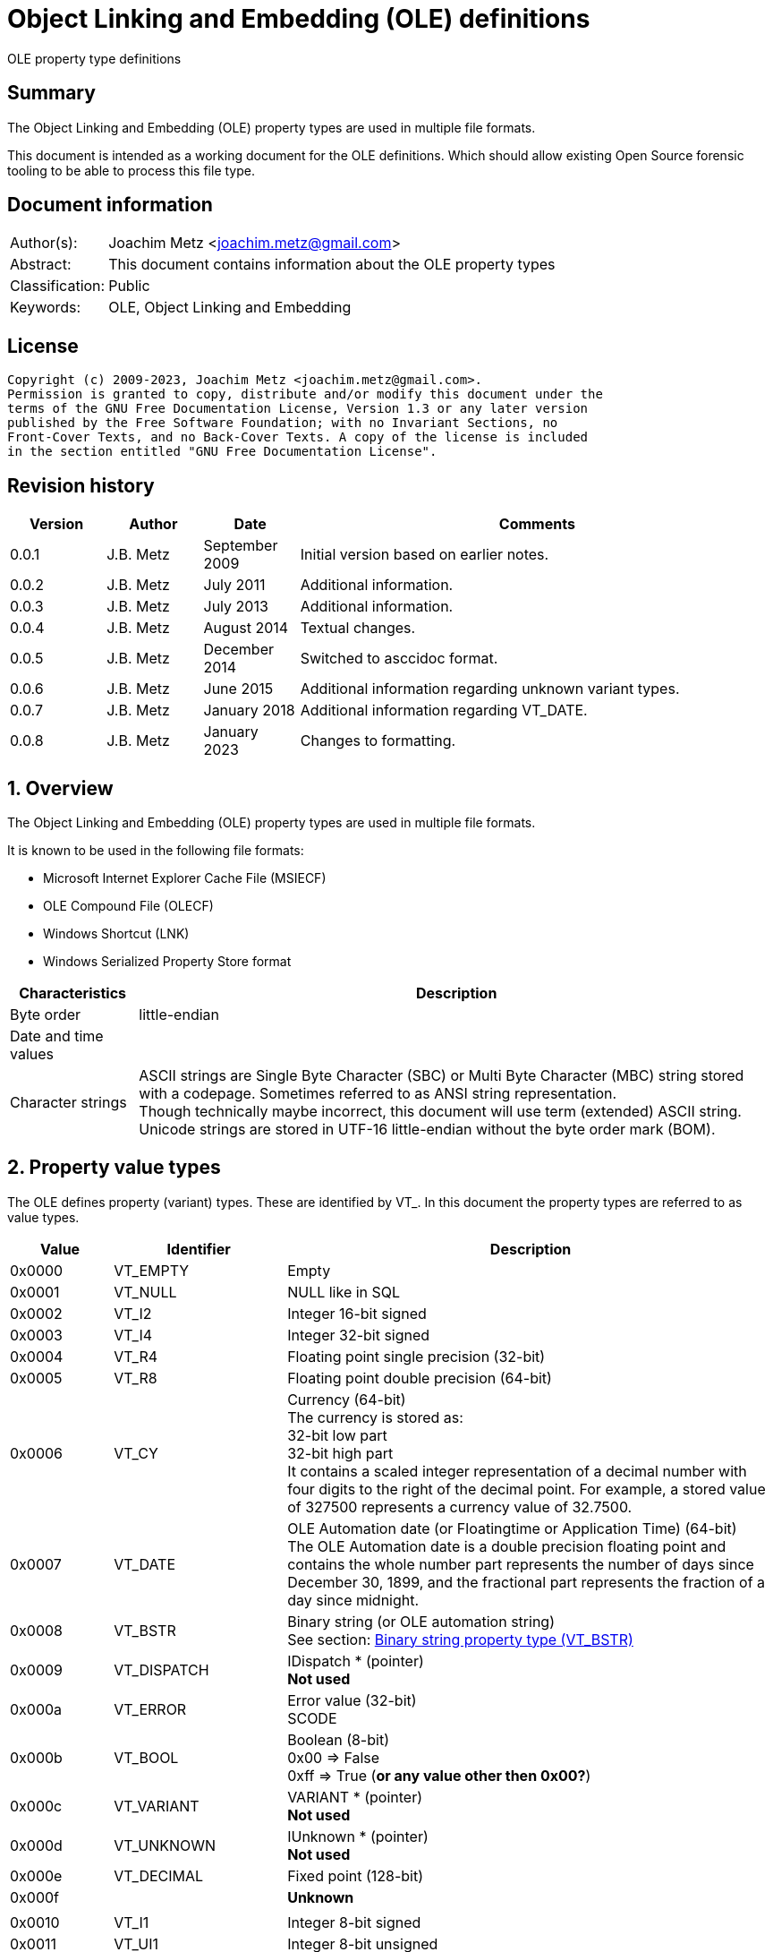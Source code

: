 = Object Linking and Embedding (OLE) definitions
OLE property type definitions

:toc:
:toclevels: 4

:numbered!:
[abstract]
== Summary

The Object Linking and Embedding (OLE) property types are used in multiple file
formats.

This document is intended as a working document for the OLE definitions. Which
should allow existing Open Source forensic tooling to be able to process this
file type.

[preface]
== Document information

[cols="1,5"]
|===
| Author(s): | Joachim Metz <joachim.metz@gmail.com>
| Abstract: | This document contains information about the OLE property types
| Classification: | Public
| Keywords: | OLE, Object Linking and Embedding
|===

[preface]
== License

....
Copyright (c) 2009-2023, Joachim Metz <joachim.metz@gmail.com>.
Permission is granted to copy, distribute and/or modify this document under the
terms of the GNU Free Documentation License, Version 1.3 or any later version
published by the Free Software Foundation; with no Invariant Sections, no
Front-Cover Texts, and no Back-Cover Texts. A copy of the license is included
in the section entitled "GNU Free Documentation License".
....

[preface]
== Revision history

[cols="1,1,1,5",options="header"]
|===
| Version | Author | Date | Comments
| 0.0.1 | J.B. Metz | September 2009 | Initial version based on earlier notes.
| 0.0.2 | J.B. Metz | July 2011 | Additional information.
| 0.0.3 | J.B. Metz | July 2013 | Additional information.
| 0.0.4 | J.B. Metz | August 2014 | Textual changes.
| 0.0.5 | J.B. Metz | December 2014 | Switched to asccidoc format.
| 0.0.6 | J.B. Metz | June 2015 | Additional information regarding unknown variant types.
| 0.0.7 | J.B. Metz | January 2018 | Additional information regarding VT_DATE.
| 0.0.8 | J.B. Metz | January 2023 | Changes to formatting.
|===

:numbered:
== Overview

The Object Linking and Embedding (OLE) property types are used in multiple file
formats.

It is known to be used in the following file formats:

* Microsoft Internet Explorer Cache File (MSIECF)
* OLE Compound File (OLECF)
* Windows Shortcut (LNK)
* Windows Serialized Property Store format

[cols="1,5",options="header"]
|===
| Characteristics | Description
| Byte order | little-endian
| Date and time values |
| Character strings | ASCII strings are Single Byte Character (SBC) or Multi Byte Character (MBC) string stored with a codepage. Sometimes referred to as ANSI string representation. +
Though technically maybe incorrect, this document will use term (extended) ASCII string. +
Unicode strings are stored in UTF-16 little-endian without the byte order mark (BOM).
|===

== Property value types

The OLE defines property (variant) types. These are identified by VT_. In this
document the property types are referred to as value types.

[cols="1,1,5",options="header"]
|===
| Value | Identifier | Description
| 0x0000 | VT_EMPTY | Empty
| 0x0001 | VT_NULL | NULL like in SQL
| 0x0002 | VT_I2 | Integer 16-bit signed
| 0x0003 | VT_I4 | Integer 32-bit signed
| 0x0004 | VT_R4 | Floating point single precision (32-bit)
| 0x0005 | VT_R8 | Floating point double precision (64-bit)
| 0x0006 | VT_CY | Currency (64-bit) +
The currency is stored as: +
32-bit low part +
32-bit high part +
It contains a scaled integer representation of a decimal number with four digits to the right of the decimal point. For example, a stored value of 327500 represents a currency value of 32.7500.
| 0x0007 | VT_DATE | OLE Automation date (or Floatingtime or Application Time) (64-bit) +
The OLE Automation date is a double precision floating point and contains the whole number part represents the number of days since December 30, 1899, and the fractional part represents the fraction of a day since midnight.
| 0x0008 | VT_BSTR | Binary string (or OLE automation string) +
See section: <<binary_string_property_type,Binary string property type (VT_BSTR)>>
| 0x0009 | VT_DISPATCH | IDispatch * (pointer) +
[yellow-background]*Not used*
| 0x000a | VT_ERROR | Error value (32-bit) +
SCODE
| 0x000b | VT_BOOL | Boolean (8-bit) +
0x00 => False +
0xff => True ([yellow-background]*or any value other then 0x00?*)
| 0x000c | VT_VARIANT | VARIANT * (pointer) +
[yellow-background]*Not used*
| 0x000d | VT_UNKNOWN | IUnknown * (pointer) +
[yellow-background]*Not used*
| 0x000e | VT_DECIMAL | Fixed point (128-bit)
| 0x000f | | [yellow-background]*Unknown*
| | |
| 0x0010 | VT_I1 | Integer 8-bit signed
| 0x0011 | VT_UI1 | Integer 8-bit unsigned
| 0x0012 | VT_UI2 | Integer 16-bit unsigned
| 0x0013 | VT_UI4 | Integer 32-bit unsigned
| 0x0014 | VT_I8 | Integer 64-bit signed
| 0x0015 | VT_UI8 | Integer 64-bit unsigned
| 0x0016 | VT_INT | Integer signed +
The size is dependent on architecture, but should be 32-bit in storage
| 0x0017 | VT_UINT | Integer unsigned +
The size is dependent on architecture, but should be 32-bit in storage
| 0x0018 | VT_VOID | Void like in the C programming language +
[yellow-background]*Not used*
| 0x0019 | VT_HRESULT | Standard return type +
[yellow-background]*Not used*
| 0x001a | VT_PTR | Pointer type +
[yellow-background]*Not used*
| 0x001b | VT_SAFEARRAY | Safe array (uses VT_ARRAY in VARIANT)
[yellow-background]*Not used*
| 0x001c | VT_CARRAY | Array like in the C programming language
[yellow-background]*Not used*
| 0x001d | VT_USERDEFINED | User defined type
[yellow-background]*Not used*
| 0x001e | VT_LPSTR | ASCII string +
(extended) ASCII or Single Byte Character (SBC) string with end-of-string character
| 0x001f | VT_LPWSTR | Unicode string +
The string uses UTF-16 little-endian (LE) without the byte order mark (BOM) terminated by a NUL-character
| | |
| 0x0020 | | [yellow-background]*Unknown, seen to be used*
| 0x0021 | | [yellow-background]*Unknown, seen to be used*
| 0x0022 | | [yellow-background]*Unknown, seen to be used*
| 0x0023 | | [yellow-background]*Unknown, seen to be used*
| 0x0024 | VT_RECORD | [yellow-background]*Unknown, contains a BRECORD*
| 0x0025 | VT_INT_PTR | [yellow-background]*A platform specific 4-byte or 8-byte signed integer*
| 0x0026 | VT_UINT_PTR | [yellow-background]*A platform specific 4-byte or 8-byte unsigned integer*
| | |
| 0x0028 | | [yellow-background]*Unknown, seen to be used*
| | |
| 0x002b | | [yellow-background]*Unknown, seen to be used*
| 0x002c | | [yellow-background]*Unknown, seen to be used*
| | |
| 0x002e | | [yellow-background]*Unknown, seen to be used*
| 0x002f | | [yellow-background]*Unknown, seen to be used*
| 0x0030 | | [yellow-background]*Unknown, seen to be used*
| 0x0031 | | [yellow-background]*Unknown, seen to be used*
| | |
| 0x0033 | | [yellow-background]*Unknown, seen to be used*
| | |
| 0x0035 | | [yellow-background]*Unknown, seen to be used*
| 0x0036 | | [yellow-background]*Unknown, seen to be used*
| | |
| 0x0038 | | [yellow-background]*Unknown, seen to be used*
| | |
| 0x003f | | [yellow-background]*Unknown, seen to be used*
| 0x0040 | VT_FILETIME | Windows FILETIME (or System Time) (64-bit) +
The FILETIME is stored as: +
32-bit low part +
32-bit high part +
It contains the number of 100ns periods since January 1, 1601
| 0x0041 | VT_BLOB | Binary large object +
Size (or length) prefixed binary data
| 0x0042 | VT_STREAM | Name of the stream follows
| 0x0043 | VT_STORAGE | Name of the storage follows
| 0x0044 | VT_STREAMED_OBJECT | Stream contains an object
| 0x0045 | VT_STORED_OBJECT | Storage contains an object
| 0x0046 | VT_BLOB_OBJECT | BLOB contains an object
| 0x0047 | VT_CF | Clipboard format
| 0x0048 | VT_CLSID | GUID (or Class identifier) (128-bit) +
The GUID is stored as: +
Unsigned 32-bit Integer +
Unsigned 16-bit Integer +
Unsigned 16-bit Integer +
8 byte array
| 0x0049 | VT_VERSIONED_STREAM | Stream with an application specific GUID
| 0x004a | | [yellow-background]*Unknown, seen to be used*
| 0x004b | | [yellow-background]*Unknown, seen to be used*
| | |
| 0x006f | | [yellow-background]*Unknown, seen to be used*
| | |
| 0x0074 | | [yellow-background]*Unknown, seen to be used*
| 0x0075 | | [yellow-background]*Unknown, seen to be used*
| | |
| 0x007f | | [yellow-background]*Unknown, seen to be used*
| | |
| 0x0081 | | [yellow-background]*Unknown, seen to be used*
| | |
| 0x0092 | | [yellow-background]*Unknown, seen to be used*
| | |
| 0x009f | | [yellow-background]*Unknown, seen to be used*
| | |
| 0x00e8 | | [yellow-background]*Unknown, seen to be used*
|===

The 4 MSB of the value type are used as flags:

[cols="1,1,5",options="header"]
|===
| Value type flags | Identifier | Description
| 0x1000 | VT_VECTOR | simple counted array
| 0x2000 | VT_ARRAY | SAFEARRAY * (pointer)
| 0x4000 | VT_BYREF | Void * (pointer) +
for local use
| 0x8000 | VT_RESERVED |
|===

Special value types

[cols="1,1,5",options="header"]
|===
| Value type | Identifier | Description
| 0x0fff | VT_ILLEGAL_MASKED |
| 0x0fff | VT_TYPEMASK |
| 0xffff | VT_ILLEGAL |
|===

== Property value data

=== [[binary_string_property_type]]Binary string property type (VT_BSTR)

[cols="1,1,1,5",options="header"]
|===
| Offset | Size | Value | Description
| 0 | 4 | | Binary string size +
Contains the number of bytes
| 4 | ... | | Binary string data
| ... | 1 | 0 | Terminator (or end-of-string character)
|===

=== ASCII string property value (VT_LPSTR)

[cols="1,1,1,5",options="header"]
|===
| Offset | Size | Value | Description
| 0 | 4 | | String number of characters
| 4 | ... | | String +
ASCII with end-of-string character
|===

=== Unicode string property value (VT_LPWSTR)

[cols="1,1,1,5",options="header"]
|===
| Offset | Size | Value | Description
| 0 | 4 | | String number of characters
| 4 | ... | | String +
UTF-16 little-endian with end-of-string character
|===

=== Clipboard format

[yellow-background]*See: http://poi.apache.org/hpsf/thumbnails.html*

[cols="1,1,1,5",options="header"]
|===
| Offset | Size | Value | Description
| 0 | 4 | | The clipboard data size
| 4 | 4 | | Clipboard format tag
| 8 | ... | | The clipboard data
|===

==== Clipboard format tag

[cols="1,1,5",options="header"]
|===
| Value | Identifier | Description
| 0x00000000 | CFTAG_NODATA | No data
| | |
| 0xfffffffd | CFTAG_FMTID | Format identified by a format identifier (FMTID)
| 0xfffffffe | CFTAG_MACINTOSH | Macintosh clipboard format (which Mac versions?)
| 0xffffffff | CFTAG_WINDOWS | Windows clipboard format
|===

=== Multi value

==== VT_LPSTR multi-value

[cols="1,1,1,5",options="header"]
|===
| Offset | Size | Value | Description
| 0 | 4 | | Number of values
| 4 | ... | | Array of value sizes +
Each value size is a 32-bit value
| ... | ... | | Array of value data
|===

==== VT_VARIANT multi-value

[cols="1,1,1,5",options="header"]
|===
| Offset | Size | Value | Description
| 0 | 4 | | Number of values
| 4 | ... | | Array of variant values
|===

Where the fixed sized variant values are stored as:

[cols="1,1,1,5",options="header"]
|===
| Offset | Size | Value | Description
| 0 | 4 | | Property type
| 4 | ... | | Value data +
Size depends on the property type
|===

Or for variable sized variant values like VT_LPSTR:

[cols="1,1,1,5",options="header"]
|===
| Offset | Size | Value | Description
| 0 | 4 | | Property type
| 4 | 4 | | Value data size
| 8 | ... | | Value data
|===

== Notes

=== BRECORD

A BRECORD is the type used for the representation of UDTs on the wire.

....
typedef [unique] struct _wireBRECORD* BRECORD;

typedef struct _wireBRECORD {
  ULONG fFlags;
  ULONG clSize;
  MInterfacePointer* pRecInfo;
  [size_is(clSize)] byte* pRecord;
} wireBRECORDStr;

fFlags: MUST be 0 if pRecord is NULL. Otherwise, the value MUST be 1.

clSize: MUST be 0 if pRecord is NULL. Otherwise, the value MUST equal the size
(in bytes) of the UDTs contained in pRecord, plus 4 bytes to account for the
prefix contained in pRecord.

pRecInfo: MUST specify an MInterfacePointer that MUST contain an OBJREF_CUSTOM
with a CLSID field set to CLSID_RecordInfo (1.9) and a pObjectData field that
MUST contain a RecordInfoData binary large object (BLOB) (2.2.31). The iid
field of the OBJREF portion of the structure MUST be set to IID_IRecordInfo
(1.9). An implementation MAY use this value as the IID of a local-only
interface.

pRecord: MUST be NULL if there are no UDTs. Otherwise, the value MUST contain
the NDR-marshaled representation of the UDTs, prefixed by a 4-byte unsigned
integer that specifies the size, in bytes. This integer MUST equal the value of
clSize.
....

=== VT_LPSTR multi value

OLECF vresion 3.63 normal VT_LPSTR multi value:
....
00995960              1e 10 00 00  4d 00 00 00 06 00 00 00  |    ....M.......|
00995970  41 72 69 61 6c 00 10 00  00 00 54 69 6d 65 73 20  |Arial.....Times |
00995980  4e 65 77 20 52 6f 6d 61  6e 00 0a 00 00 00 57 69  |New Roman.....Wi|
00995990  6e 67 64 69 6e 67 73 00  0d 00 00 00 42 6f 6f 6b  |ngdings.....Book|
009959a0  20 41 6e 74 69 71 75 61  00 08 00 00 00 56 65 72  | Antiqua.....Ver|
009959b0  64 61 6e 61 00                                    |dana.           |
....

In 3D Studio Max files VT_LPSTR multi value with UTF-16 little-endian strings
followed by alignment padding. OLECF version 4.62.

....
libolecf_property_value_read_data: property value type                  : 0x0000101e
libolecf_property_value_read_data: number of values data:
00000000: 7a 00 00 00                                        z...

libolecf_property_value_read_data: number of values                     : 122

002501d0                                       2e 00 00 00  |            ....|
002501e0  33 00 64 00 73 00 20 00  4d 00 61 00 78 00 20 00  |3.d.s. .M.a.x. .|
002501f0  56 00 65 00 72 00 73 00  69 00 6f 00 6e 00 3a 00  |V.e.r.s.i.o.n.:.|
00250200  20 00 31 00 34 00 2e 00  30 00 30 00 00 00 00 00  | .1.4...0.0.....|

00250210  1a 00 00 00 55 00 6e 00  63 00 6f 00 6d 00 70 00  |....U.n.c.o.m.p.|
00250220  72 00 65 00 73 00 73 00  65 00 64 00 00 00 00 00  |r.e.s.s.e.d.....|
....

:numbered!:
[appendix]
== References

`[APACHE-POI]`

[cols="1,5",options="header"]
|===
| Title: | Apache POI project
| URL: | http://poi.apache.org/
|===

`[MSDN]`

[cols="1,5",options="header"]
|===
| Title: | Microsoft Developer Network
| URL: | http://msdn.microsoft.com/
|===

`[MS-OLEPS]`

[cols="1,5",options="header"]
|===
| Title: | `[MS-OLEPS]` Object Linking and Embedding (OLE) Property Set Data Structures
| URL: | http://msdn.microsoft.com/
| Date: | August 12, 2009
|===

`[MSDN-BSTR]`

[cols="1,5",options="header"]
|===
| Title: | BSTR Data Type
| URL: | http://msdn.microsoft.com/en-us/library/ms221069.aspx
|===

[appendix]
== GNU Free Documentation License

Version 1.3, 3 November 2008
Copyright © 2000, 2001, 2002, 2007, 2008 Free Software Foundation, Inc.
<http://fsf.org/>

Everyone is permitted to copy and distribute verbatim copies of this license
document, but changing it is not allowed.

=== 0. PREAMBLE

The purpose of this License is to make a manual, textbook, or other functional
and useful document "free" in the sense of freedom: to assure everyone the
effective freedom to copy and redistribute it, with or without modifying it,
either commercially or noncommercially. Secondarily, this License preserves for
the author and publisher a way to get credit for their work, while not being
considered responsible for modifications made by others.

This License is a kind of "copyleft", which means that derivative works of the
document must themselves be free in the same sense. It complements the GNU
General Public License, which is a copyleft license designed for free software.

We have designed this License in order to use it for manuals for free software,
because free software needs free documentation: a free program should come with
manuals providing the same freedoms that the software does. But this License is
not limited to software manuals; it can be used for any textual work,
regardless of subject matter or whether it is published as a printed book. We
recommend this License principally for works whose purpose is instruction or
reference.

=== 1. APPLICABILITY AND DEFINITIONS

This License applies to any manual or other work, in any medium, that contains
a notice placed by the copyright holder saying it can be distributed under the
terms of this License. Such a notice grants a world-wide, royalty-free license,
unlimited in duration, to use that work under the conditions stated herein. The
"Document", below, refers to any such manual or work. Any member of the public
is a licensee, and is addressed as "you". You accept the license if you copy,
modify or distribute the work in a way requiring permission under copyright law.

A "Modified Version" of the Document means any work containing the Document or
a portion of it, either copied verbatim, or with modifications and/or
translated into another language.

A "Secondary Section" is a named appendix or a front-matter section of the
Document that deals exclusively with the relationship of the publishers or
authors of the Document to the Document's overall subject (or to related
matters) and contains nothing that could fall directly within that overall
subject. (Thus, if the Document is in part a textbook of mathematics, a
Secondary Section may not explain any mathematics.) The relationship could be a
matter of historical connection with the subject or with related matters, or of
legal, commercial, philosophical, ethical or political position regarding them.

The "Invariant Sections" are certain Secondary Sections whose titles are
designated, as being those of Invariant Sections, in the notice that says that
the Document is released under this License. If a section does not fit the
above definition of Secondary then it is not allowed to be designated as
Invariant. The Document may contain zero Invariant Sections. If the Document
does not identify any Invariant Sections then there are none.

The "Cover Texts" are certain short passages of text that are listed, as
Front-Cover Texts or Back-Cover Texts, in the notice that says that the
Document is released under this License. A Front-Cover Text may be at most 5
words, and a Back-Cover Text may be at most 25 words.

A "Transparent" copy of the Document means a machine-readable copy, represented
in a format whose specification is available to the general public, that is
suitable for revising the document straightforwardly with generic text editors
or (for images composed of pixels) generic paint programs or (for drawings)
some widely available drawing editor, and that is suitable for input to text
formatters or for automatic translation to a variety of formats suitable for
input to text formatters. A copy made in an otherwise Transparent file format
whose markup, or absence of markup, has been arranged to thwart or discourage
subsequent modification by readers is not Transparent. An image format is not
Transparent if used for any substantial amount of text. A copy that is not
"Transparent" is called "Opaque".

Examples of suitable formats for Transparent copies include plain ASCII without
markup, Texinfo input format, LaTeX input format, SGML or XML using a publicly
available DTD, and standard-conforming simple HTML, PostScript or PDF designed
for human modification. Examples of transparent image formats include PNG, XCF
and JPG. Opaque formats include proprietary formats that can be read and edited
only by proprietary word processors, SGML or XML for which the DTD and/or
processing tools are not generally available, and the machine-generated HTML,
PostScript or PDF produced by some word processors for output purposes only.

The "Title Page" means, for a printed book, the title page itself, plus such
following pages as are needed to hold, legibly, the material this License
requires to appear in the title page. For works in formats which do not have
any title page as such, "Title Page" means the text near the most prominent
appearance of the work's title, preceding the beginning of the body of the text.

The "publisher" means any person or entity that distributes copies of the
Document to the public.

A section "Entitled XYZ" means a named subunit of the Document whose title
either is precisely XYZ or contains XYZ in parentheses following text that
translates XYZ in another language. (Here XYZ stands for a specific section
name mentioned below, such as "Acknowledgements", "Dedications",
"Endorsements", or "History".) To "Preserve the Title" of such a section when
you modify the Document means that it remains a section "Entitled XYZ"
according to this definition.

The Document may include Warranty Disclaimers next to the notice which states
that this License applies to the Document. These Warranty Disclaimers are
considered to be included by reference in this License, but only as regards
disclaiming warranties: any other implication that these Warranty Disclaimers
may have is void and has no effect on the meaning of this License.

=== 2. VERBATIM COPYING

You may copy and distribute the Document in any medium, either commercially or
noncommercially, provided that this License, the copyright notices, and the
license notice saying this License applies to the Document are reproduced in
all copies, and that you add no other conditions whatsoever to those of this
License. You may not use technical measures to obstruct or control the reading
or further copying of the copies you make or distribute. However, you may
accept compensation in exchange for copies. If you distribute a large enough
number of copies you must also follow the conditions in section 3.

You may also lend copies, under the same conditions stated above, and you may
publicly display copies.

=== 3. COPYING IN QUANTITY

If you publish printed copies (or copies in media that commonly have printed
covers) of the Document, numbering more than 100, and the Document's license
notice requires Cover Texts, you must enclose the copies in covers that carry,
clearly and legibly, all these Cover Texts: Front-Cover Texts on the front
cover, and Back-Cover Texts on the back cover. Both covers must also clearly
and legibly identify you as the publisher of these copies. The front cover must
present the full title with all words of the title equally prominent and
visible. You may add other material on the covers in addition. Copying with
changes limited to the covers, as long as they preserve the title of the
Document and satisfy these conditions, can be treated as verbatim copying in
other respects.

If the required texts for either cover are too voluminous to fit legibly, you
should put the first ones listed (as many as fit reasonably) on the actual
cover, and continue the rest onto adjacent pages.

If you publish or distribute Opaque copies of the Document numbering more than
100, you must either include a machine-readable Transparent copy along with
each Opaque copy, or state in or with each Opaque copy a computer-network
location from which the general network-using public has access to download
using public-standard network protocols a complete Transparent copy of the
Document, free of added material. If you use the latter option, you must take
reasonably prudent steps, when you begin distribution of Opaque copies in
quantity, to ensure that this Transparent copy will remain thus accessible at
the stated location until at least one year after the last time you distribute
an Opaque copy (directly or through your agents or retailers) of that edition
to the public.

It is requested, but not required, that you contact the authors of the Document
well before redistributing any large number of copies, to give them a chance to
provide you with an updated version of the Document.

=== 4. MODIFICATIONS

You may copy and distribute a Modified Version of the Document under the
conditions of sections 2 and 3 above, provided that you release the Modified
Version under precisely this License, with the Modified Version filling the
role of the Document, thus licensing distribution and modification of the
Modified Version to whoever possesses a copy of it. In addition, you must do
these things in the Modified Version:

A. Use in the Title Page (and on the covers, if any) a title distinct from that
of the Document, and from those of previous versions (which should, if there
were any, be listed in the History section of the Document). You may use the
same title as a previous version if the original publisher of that version
gives permission.

B. List on the Title Page, as authors, one or more persons or entities
responsible for authorship of the modifications in the Modified Version,
together with at least five of the principal authors of the Document (all of
its principal authors, if it has fewer than five), unless they release you from
this requirement.

C. State on the Title page the name of the publisher of the Modified Version,
as the publisher.

D. Preserve all the copyright notices of the Document.

E. Add an appropriate copyright notice for your modifications adjacent to the
other copyright notices.

F. Include, immediately after the copyright notices, a license notice giving
the public permission to use the Modified Version under the terms of this
License, in the form shown in the Addendum below.

G. Preserve in that license notice the full lists of Invariant Sections and
required Cover Texts given in the Document's license notice.

H. Include an unaltered copy of this License.

I. Preserve the section Entitled "History", Preserve its Title, and add to it
an item stating at least the title, year, new authors, and publisher of the
Modified Version as given on the Title Page. If there is no section Entitled
"History" in the Document, create one stating the title, year, authors, and
publisher of the Document as given on its Title Page, then add an item
describing the Modified Version as stated in the previous sentence.

J. Preserve the network location, if any, given in the Document for public
access to a Transparent copy of the Document, and likewise the network
locations given in the Document for previous versions it was based on. These
may be placed in the "History" section. You may omit a network location for a
work that was published at least four years before the Document itself, or if
the original publisher of the version it refers to gives permission.

K. For any section Entitled "Acknowledgements" or "Dedications", Preserve the
Title of the section, and preserve in the section all the substance and tone of
each of the contributor acknowledgements and/or dedications given therein.

L. Preserve all the Invariant Sections of the Document, unaltered in their text
and in their titles. Section numbers or the equivalent are not considered part
of the section titles.

M. Delete any section Entitled "Endorsements". Such a section may not be
included in the Modified Version.

N. Do not retitle any existing section to be Entitled "Endorsements" or to
conflict in title with any Invariant Section.

O. Preserve any Warranty Disclaimers.

If the Modified Version includes new front-matter sections or appendices that
qualify as Secondary Sections and contain no material copied from the Document,
you may at your option designate some or all of these sections as invariant. To
do this, add their titles to the list of Invariant Sections in the Modified
Version's license notice. These titles must be distinct from any other section
titles.

You may add a section Entitled "Endorsements", provided it contains nothing but
endorsements of your Modified Version by various parties—for example,
statements of peer review or that the text has been approved by an organization
as the authoritative definition of a standard.

You may add a passage of up to five words as a Front-Cover Text, and a passage
of up to 25 words as a Back-Cover Text, to the end of the list of Cover Texts
in the Modified Version. Only one passage of Front-Cover Text and one of
Back-Cover Text may be added by (or through arrangements made by) any one
entity. If the Document already includes a cover text for the same cover,
previously added by you or by arrangement made by the same entity you are
acting on behalf of, you may not add another; but you may replace the old one,
on explicit permission from the previous publisher that added the old one.

The author(s) and publisher(s) of the Document do not by this License give
permission to use their names for publicity for or to assert or imply
endorsement of any Modified Version.

=== 5. COMBINING DOCUMENTS

You may combine the Document with other documents released under this License,
under the terms defined in section 4 above for modified versions, provided that
you include in the combination all of the Invariant Sections of all of the
original documents, unmodified, and list them all as Invariant Sections of your
combined work in its license notice, and that you preserve all their Warranty
Disclaimers.

The combined work need only contain one copy of this License, and multiple
identical Invariant Sections may be replaced with a single copy. If there are
multiple Invariant Sections with the same name but different contents, make the
title of each such section unique by adding at the end of it, in parentheses,
the name of the original author or publisher of that section if known, or else
a unique number. Make the same adjustment to the section titles in the list of
Invariant Sections in the license notice of the combined work.

In the combination, you must combine any sections Entitled "History" in the
various original documents, forming one section Entitled "History"; likewise
combine any sections Entitled "Acknowledgements", and any sections Entitled
"Dedications". You must delete all sections Entitled "Endorsements".

=== 6. COLLECTIONS OF DOCUMENTS

You may make a collection consisting of the Document and other documents
released under this License, and replace the individual copies of this License
in the various documents with a single copy that is included in the collection,
provided that you follow the rules of this License for verbatim copying of each
of the documents in all other respects.

You may extract a single document from such a collection, and distribute it
individually under this License, provided you insert a copy of this License
into the extracted document, and follow this License in all other respects
regarding verbatim copying of that document.

=== 7. AGGREGATION WITH INDEPENDENT WORKS

A compilation of the Document or its derivatives with other separate and
independent documents or works, in or on a volume of a storage or distribution
medium, is called an "aggregate" if the copyright resulting from the
compilation is not used to limit the legal rights of the compilation's users
beyond what the individual works permit. When the Document is included in an
aggregate, this License does not apply to the other works in the aggregate
which are not themselves derivative works of the Document.

If the Cover Text requirement of section 3 is applicable to these copies of the
Document, then if the Document is less than one half of the entire aggregate,
the Document's Cover Texts may be placed on covers that bracket the Document
within the aggregate, or the electronic equivalent of covers if the Document is
in electronic form. Otherwise they must appear on printed covers that bracket
the whole aggregate.

=== 8. TRANSLATION

Translation is considered a kind of modification, so you may distribute
translations of the Document under the terms of section 4. Replacing Invariant
Sections with translations requires special permission from their copyright
holders, but you may include translations of some or all Invariant Sections in
addition to the original versions of these Invariant Sections. You may include
a translation of this License, and all the license notices in the Document, and
any Warranty Disclaimers, provided that you also include the original English
version of this License and the original versions of those notices and
disclaimers. In case of a disagreement between the translation and the original
version of this License or a notice or disclaimer, the original version will
prevail.

If a section in the Document is Entitled "Acknowledgements", "Dedications", or
"History", the requirement (section 4) to Preserve its Title (section 1) will
typically require changing the actual title.

=== 9. TERMINATION

You may not copy, modify, sublicense, or distribute the Document except as
expressly provided under this License. Any attempt otherwise to copy, modify,
sublicense, or distribute it is void, and will automatically terminate your
rights under this License.

However, if you cease all violation of this License, then your license from a
particular copyright holder is reinstated (a) provisionally, unless and until
the copyright holder explicitly and finally terminates your license, and (b)
permanently, if the copyright holder fails to notify you of the violation by
some reasonable means prior to 60 days after the cessation.

Moreover, your license from a particular copyright holder is reinstated
permanently if the copyright holder notifies you of the violation by some
reasonable means, this is the first time you have received notice of violation
of this License (for any work) from that copyright holder, and you cure the
violation prior to 30 days after your receipt of the notice.

Termination of your rights under this section does not terminate the licenses
of parties who have received copies or rights from you under this License. If
your rights have been terminated and not permanently reinstated, receipt of a
copy of some or all of the same material does not give you any rights to use it.

=== 10. FUTURE REVISIONS OF THIS LICENSE

The Free Software Foundation may publish new, revised versions of the GNU Free
Documentation License from time to time. Such new versions will be similar in
spirit to the present version, but may differ in detail to address new problems
or concerns. See http://www.gnu.org/copyleft/.

Each version of the License is given a distinguishing version number. If the
Document specifies that a particular numbered version of this License "or any
later version" applies to it, you have the option of following the terms and
conditions either of that specified version or of any later version that has
been published (not as a draft) by the Free Software Foundation. If the
Document does not specify a version number of this License, you may choose any
version ever published (not as a draft) by the Free Software Foundation. If the
Document specifies that a proxy can decide which future versions of this
License can be used, that proxy's public statement of acceptance of a version
permanently authorizes you to choose that version for the Document.

=== 11. RELICENSING

"Massive Multiauthor Collaboration Site" (or "MMC Site") means any World Wide
Web server that publishes copyrightable works and also provides prominent
facilities for anybody to edit those works. A public wiki that anybody can edit
is an example of such a server. A "Massive Multiauthor Collaboration" (or
"MMC") contained in the site means any set of copyrightable works thus
published on the MMC site.

"CC-BY-SA" means the Creative Commons Attribution-Share Alike 3.0 license
published by Creative Commons Corporation, a not-for-profit corporation with a
principal place of business in San Francisco, California, as well as future
copyleft versions of that license published by that same organization.

"Incorporate" means to publish or republish a Document, in whole or in part, as
part of another Document.

An MMC is "eligible for relicensing" if it is licensed under this License, and
if all works that were first published under this License somewhere other than
this MMC, and subsequently incorporated in whole or in part into the MMC, (1)
had no cover texts or invariant sections, and (2) were thus incorporated prior
to November 1, 2008.

The operator of an MMC Site may republish an MMC contained in the site under
CC-BY-SA on the same site at any time before August 1, 2009, provided the MMC
is eligible for relicensing.

